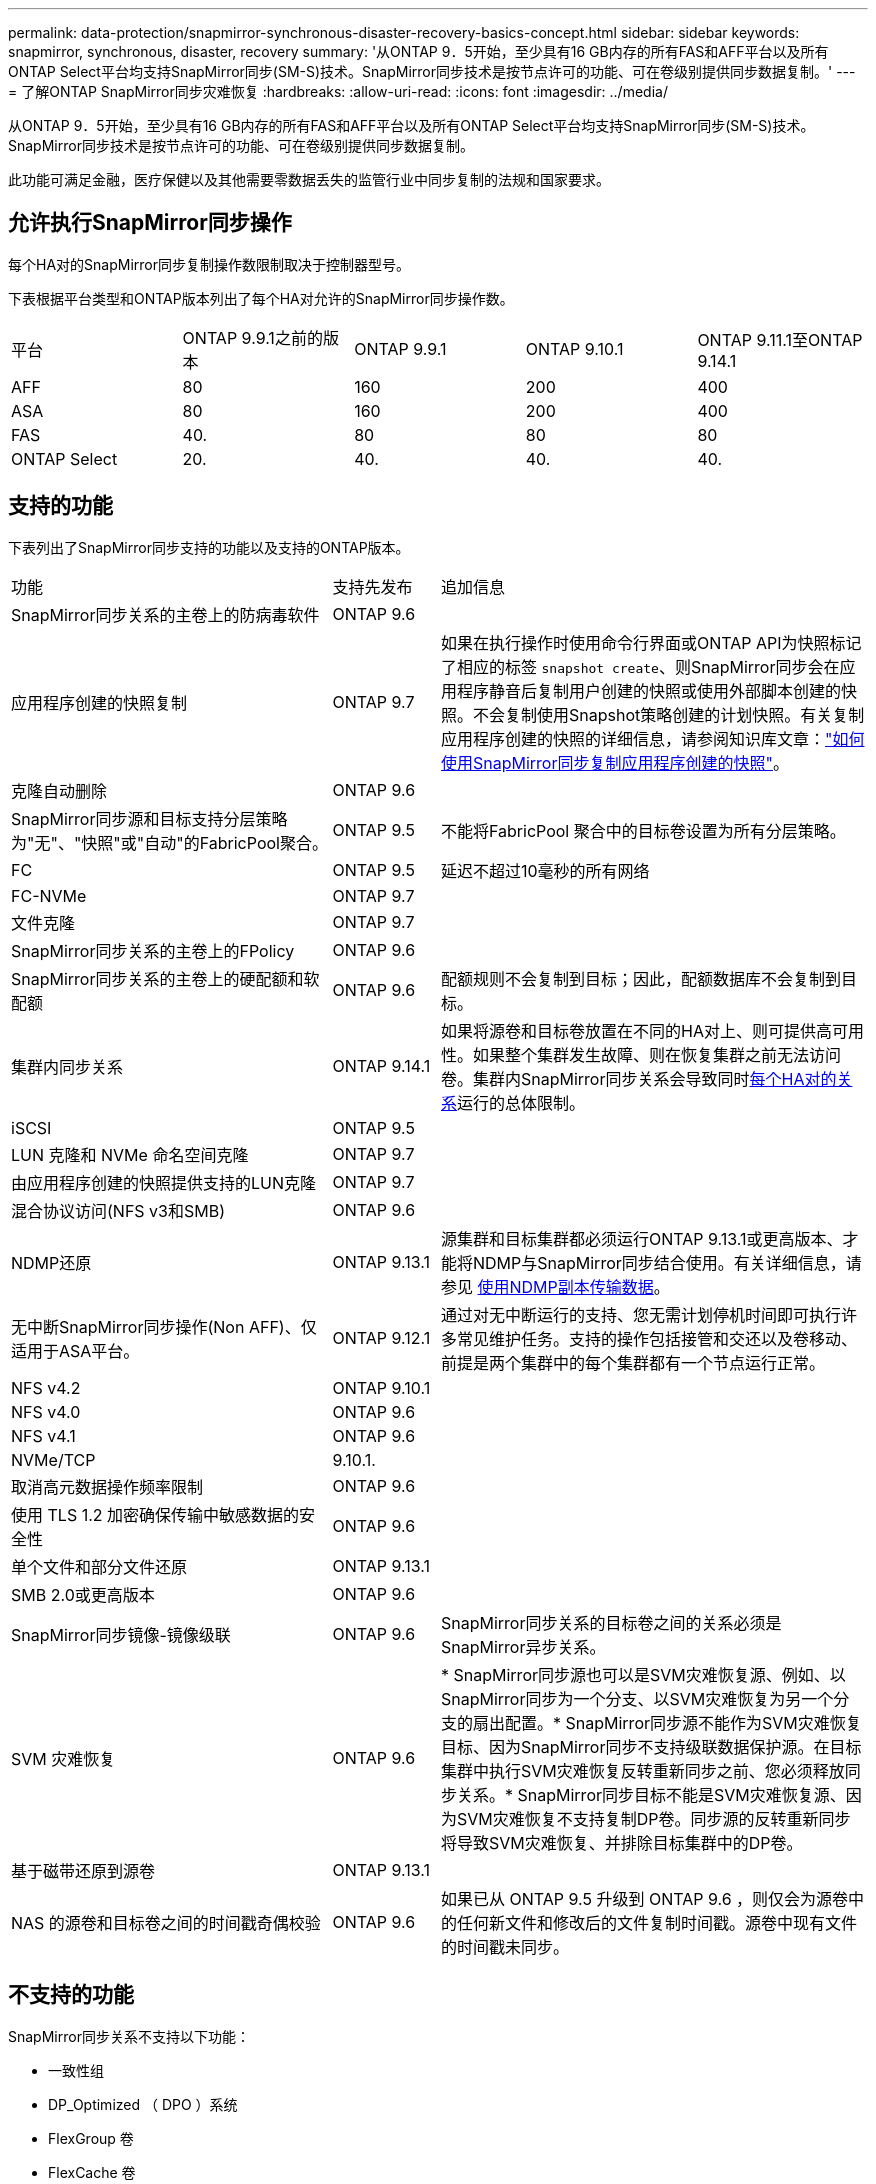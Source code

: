 ---
permalink: data-protection/snapmirror-synchronous-disaster-recovery-basics-concept.html 
sidebar: sidebar 
keywords: snapmirror, synchronous, disaster, recovery 
summary: '从ONTAP 9．5开始，至少具有16 GB内存的所有FAS和AFF平台以及所有ONTAP Select平台均支持SnapMirror同步(SM-S)技术。SnapMirror同步技术是按节点许可的功能、可在卷级别提供同步数据复制。' 
---
= 了解ONTAP SnapMirror同步灾难恢复
:hardbreaks:
:allow-uri-read: 
:icons: font
:imagesdir: ../media/


[role="lead"]
从ONTAP 9．5开始，至少具有16 GB内存的所有FAS和AFF平台以及所有ONTAP Select平台均支持SnapMirror同步(SM-S)技术。SnapMirror同步技术是按节点许可的功能、可在卷级别提供同步数据复制。

此功能可满足金融，医疗保健以及其他需要零数据丢失的监管行业中同步复制的法规和国家要求。



== 允许执行SnapMirror同步操作

每个HA对的SnapMirror同步复制操作数限制取决于控制器型号。

下表根据平台类型和ONTAP版本列出了每个HA对允许的SnapMirror同步操作数。

|===


| 平台 | ONTAP 9.9.1之前的版本 | ONTAP 9.9.1 | ONTAP 9.10.1 | ONTAP 9.11.1至ONTAP 9.14.1 


 a| 
AFF
 a| 
80
 a| 
160
 a| 
200
 a| 
400



 a| 
ASA
 a| 
80
 a| 
160
 a| 
200
 a| 
400



 a| 
FAS
 a| 
40.
 a| 
80
 a| 
80
 a| 
80



 a| 
ONTAP Select
 a| 
20.
 a| 
40.
 a| 
40.
 a| 
40.

|===


== 支持的功能

下表列出了SnapMirror同步支持的功能以及支持的ONTAP版本。

[cols="3,1,4"]
|===


| 功能 | 支持先发布 | 追加信息 


| SnapMirror同步关系的主卷上的防病毒软件 | ONTAP 9.6 |  


| 应用程序创建的快照复制 | ONTAP 9.7 | 如果在执行操作时使用命令行界面或ONTAP API为快照标记了相应的标签 `snapshot create`、则SnapMirror同步会在应用程序静音后复制用户创建的快照或使用外部脚本创建的快照。不会复制使用Snapshot策略创建的计划快照。有关复制应用程序创建的快照的详细信息，请参阅知识库文章：link:https://kb.netapp.com/Advice_and_Troubleshooting/Data_Protection_and_Security/SnapMirror/How_to_replicate_application_created_snapshots_with_SnapMirror_Synchronous["如何使用SnapMirror同步复制应用程序创建的快照"^]。 


| 克隆自动删除 | ONTAP 9.6 |  


| SnapMirror同步源和目标支持分层策略为"无"、"快照"或"自动"的FabricPool聚合。 | ONTAP 9.5 | 不能将FabricPool 聚合中的目标卷设置为所有分层策略。 


| FC | ONTAP 9.5 | 延迟不超过10毫秒的所有网络 


| FC-NVMe | ONTAP 9.7 |  


| 文件克隆 | ONTAP 9.7 |  


| SnapMirror同步关系的主卷上的FPolicy | ONTAP 9.6 |  


| SnapMirror同步关系的主卷上的硬配额和软配额 | ONTAP 9.6 | 配额规则不会复制到目标；因此，配额数据库不会复制到目标。 


| 集群内同步关系 | ONTAP 9.14.1 | 如果将源卷和目标卷放置在不同的HA对上、则可提供高可用性。如果整个集群发生故障、则在恢复集群之前无法访问卷。集群内SnapMirror同步关系会导致同时xref:SnapMirror synchronous operations allowed[每个HA对的关系]运行的总体限制。 


| iSCSI | ONTAP 9.5 |  


| LUN 克隆和 NVMe 命名空间克隆 | ONTAP 9.7 |  


| 由应用程序创建的快照提供支持的LUN克隆 | ONTAP 9.7 |  


| 混合协议访问(NFS v3和SMB) | ONTAP 9.6 |  


| NDMP还原 | ONTAP 9.13.1 | 源集群和目标集群都必须运行ONTAP 9.13.1或更高版本、才能将NDMP与SnapMirror同步结合使用。有关详细信息，请参见 xref:../tape-backup/transfer-data-ndmpcopy-task.html[使用NDMP副本传输数据]。 


| 无中断SnapMirror同步操作(Non AFF)、仅适用于ASA平台。 | ONTAP 9.12.1 | 通过对无中断运行的支持、您无需计划停机时间即可执行许多常见维护任务。支持的操作包括接管和交还以及卷移动、前提是两个集群中的每个集群都有一个节点运行正常。 


| NFS v4.2 | ONTAP 9.10.1 |  


| NFS v4.0 | ONTAP 9.6 |  


| NFS v4.1 | ONTAP 9.6 |  


| NVMe/TCP | 9.10.1. |  


| 取消高元数据操作频率限制 | ONTAP 9.6 |  


| 使用 TLS 1.2 加密确保传输中敏感数据的安全性 | ONTAP 9.6 |  


| 单个文件和部分文件还原 | ONTAP 9.13.1 |  


| SMB 2.0或更高版本 | ONTAP 9.6 |  


| SnapMirror同步镜像-镜像级联 | ONTAP 9.6 | SnapMirror同步关系的目标卷之间的关系必须是SnapMirror异步关系。 


| SVM 灾难恢复 | ONTAP 9.6 | * SnapMirror同步源也可以是SVM灾难恢复源、例如、以SnapMirror同步为一个分支、以SVM灾难恢复为另一个分支的扇出配置。* SnapMirror同步源不能作为SVM灾难恢复目标、因为SnapMirror同步不支持级联数据保护源。在目标集群中执行SVM灾难恢复反转重新同步之前、您必须释放同步关系。* SnapMirror同步目标不能是SVM灾难恢复源、因为SVM灾难恢复不支持复制DP卷。同步源的反转重新同步将导致SVM灾难恢复、并排除目标集群中的DP卷。 


| 基于磁带还原到源卷 | ONTAP 9.13.1 |  


| NAS 的源卷和目标卷之间的时间戳奇偶校验 | ONTAP 9.6 | 如果已从 ONTAP 9.5 升级到 ONTAP 9.6 ，则仅会为源卷中的任何新文件和修改后的文件复制时间戳。源卷中现有文件的时间戳未同步。 
|===


== 不支持的功能

SnapMirror同步关系不支持以下功能：

* 一致性组
* DP_Optimized （ DPO ）系统
* FlexGroup 卷
* FlexCache 卷
* 全局限制
* 在扇出配置中、只能有一个关系是SnapMirror同步关系；源卷中的所有其他关系都必须是SnapMirror异步关系。
* LUN移动
* MetroCluster 配置
* 混合 SAN 和 NVMe 访问
同一个卷或 SVM 不支持 LUN 和 NVMe 命名空间。
* SnapCenter
* SnapLock 卷
* 防篡改快照
* 使用目标卷上的转储和 SMTape 进行磁带备份或还原
* 源卷的吞吐量下限（ QoS 最小值）
* Volume SnapRestore
* VVOL




== 操作模式

根据所使用的SnapMirror策略类型、SnapMirror同步具有两种操作模式：

* *同步模式*在同步模式下、应用程序I/O操作会并行发送到主存储系统和二级存储系统。如果由于任何原因未完成对二级存储的写入、则允许应用程序继续写入主存储。更正错误情况后、SnapMirror同步技术会自动与二级存储重新同步、并在同步模式下恢复从主存储到二级存储的复制。在同步模式下、RPO=0且RTO非常低、直到二级复制失败、此时RPO和RTO将变得不确定、但等于修复导致二级复制失败的问题描述 以及完成重新同步所需的时间。
* *StrictSync模式* SnapMirror同步可以选择在StrictSync模式下运行。如果由于任何原因未完成对二级存储的写入，则应用程序 I/O 将失败，从而确保主存储和二级存储完全相同。只有在SnapMirror关系恢复为 `InSync`状态后、主系统的应用程序I/O才会恢复。如果主存储发生故障，则可以在故障转移后在二级存储上恢复应用程序 I/O ，而不会丢失数据。在 StrictSync 模式下， RPO 始终为零， RTO 非常低。




== 关系状态

 `InSync`在正常运行期间、SnapMirror同步关系的状态始终为。如果SnapMirror传输因任何原因失败、则目标不会与源同步、可以进入 `OutofSync`状态。

对于SnapMirror同步关系，系统会 `InSync` `OutofSync`按固定间隔自动检查关系状态或。如果关系状态为 `OutofSync`，则ONTAP会自动触发自动重新同步过程以将关系恢复为 `InSync`状态。只有在传输因任何操作（例如源或目标的计划外存储故障转移或网络中断）而失败时，才会触发自动重新同步。用户启动的操作(如 `snapmirror quiesce`和) `snapmirror break`不会触发自动重新同步。

如果 `OutofSync`在StrictSync模式下、SnapMirror同步关系的关系状态变为、则对主卷的所有I/O操作都将停止。 `OutofSync`同步模式下SnapMirror同步关系的状态不会对主卷造成中断、并且允许对主卷执行I/O操作。

.相关信息
* https://www.netapp.com/pdf.html?item=/media/17174-tr4733pdf.pdf["NetApp技术报告4733：《SnapMirror同步配置和最佳实践》"^]
* link:https://docs.netapp.com/us-en/ontap-cli/snapmirror-break.html["SnapMirror 中断"^]
* link:https://docs.netapp.com/us-en/ontap-cli/snapmirror-quiesce.html["SnapMirror 静默"^]

